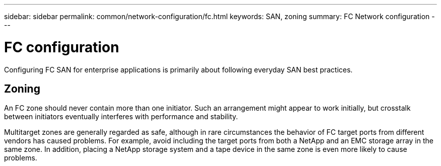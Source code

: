 ---
sidebar: sidebar
permalink: common/network-configuration/fc.html
keywords: SAN, zoning
summary: FC Network configuration
---

= FC configuration
:hardbreaks:
:nofooter:
:icons: font
:linkattrs:
:imagesdir: ./../media/

[.lead]
Configuring FC SAN for enterprise applications is primarily about following everyday SAN best practices.

== Zoning

An FC zone should never contain more than one initiator. Such an arrangement might appear to work initially, but crosstalk between initiators eventually interferes with performance and stability.

Multitarget zones are generally regarded as safe, although in rare circumstances the behavior of FC target ports from different vendors has caused problems. For example, avoid including the target ports from both a NetApp and an EMC storage array in the same zone. In addition, placing a NetApp storage system and a tape device in the same zone is even more likely to cause problems.
